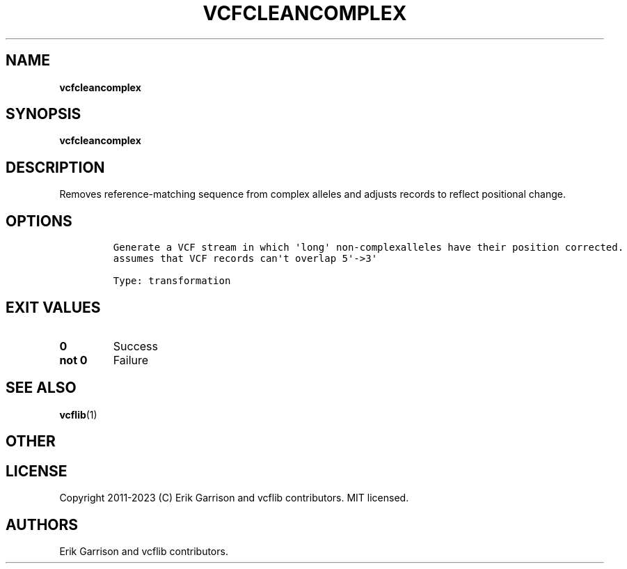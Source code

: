 .\" Automatically generated by Pandoc 2.14.0.3
.\"
.TH "VCFCLEANCOMPLEX" "1" "" "vcfcleancomplex (vcflib)" "vcfcleancomplex (VCF transformation)"
.hy
.SH NAME
.PP
\f[B]vcfcleancomplex\f[R]
.SH SYNOPSIS
.PP
\f[B]vcfcleancomplex\f[R]
.SH DESCRIPTION
.PP
Removes reference-matching sequence from complex alleles and adjusts
records to reflect positional change.
.SH OPTIONS
.IP
.nf
\f[C]

Generate a VCF stream in which \[aq]long\[aq] non-complexalleles have their position corrected.
assumes that VCF records can\[aq]t overlap 5\[aq]->3\[aq]

Type: transformation
\f[R]
.fi
.SH EXIT VALUES
.TP
\f[B]0\f[R]
Success
.TP
\f[B]not 0\f[R]
Failure
.SH SEE ALSO
.PP
\f[B]vcflib\f[R](1)
.SH OTHER
.SH LICENSE
.PP
Copyright 2011-2023 (C) Erik Garrison and vcflib contributors.
MIT licensed.
.SH AUTHORS
Erik Garrison and vcflib contributors.
